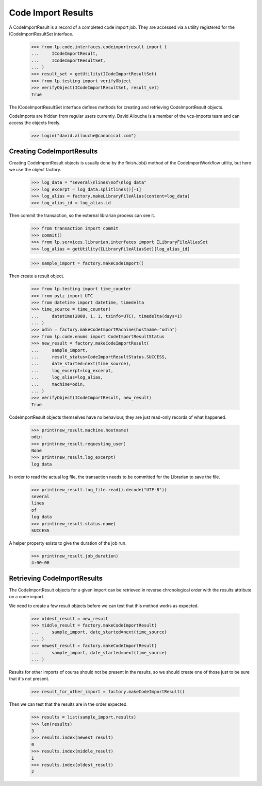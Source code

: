 Code Import Results
===================

A CodeImportResult is a record of a completed code import job.  They
are accessed via a utility registered for the ICodeImportResultSet
interface.

    >>> from lp.code.interfaces.codeimportresult import (
    ...     ICodeImportResult,
    ...     ICodeImportResultSet,
    ... )
    >>> result_set = getUtility(ICodeImportResultSet)
    >>> from lp.testing import verifyObject
    >>> verifyObject(ICodeImportResultSet, result_set)
    True

The ICodeImportResultSet interface defines methods for creating and
retrieving CodeImportResult objects.

CodeImports are hidden from regular users currently. David Allouche is a
member of the vcs-imports team and can access the objects freely.

    >>> login("david.allouche@canonical.com")

Creating CodeImportResults
--------------------------

Creating CodeImportResult objects is usually done by the finishJob()
method of the CodeImportWorkflow utility, but here we use the object
factory.

    >>> log_data = "several\nlines\nof\nlog data"
    >>> log_excerpt = log_data.splitlines()[-1]
    >>> log_alias = factory.makeLibraryFileAlias(content=log_data)
    >>> log_alias_id = log_alias.id

Then commit the transaction, so the external librarian process can see
it.

    >>> from transaction import commit
    >>> commit()
    >>> from lp.services.librarian.interfaces import ILibraryFileAliasSet
    >>> log_alias = getUtility(ILibraryFileAliasSet)[log_alias_id]

    >>> sample_import = factory.makeCodeImport()

Then create a result object.

    >>> from lp.testing import time_counter
    >>> from pytz import UTC
    >>> from datetime import datetime, timedelta
    >>> time_source = time_counter(
    ...     datetime(2008, 1, 1, tzinfo=UTC), timedelta(days=1)
    ... )
    >>> odin = factory.makeCodeImportMachine(hostname="odin")
    >>> from lp.code.enums import CodeImportResultStatus
    >>> new_result = factory.makeCodeImportResult(
    ...     sample_import,
    ...     result_status=CodeImportResultStatus.SUCCESS,
    ...     date_started=next(time_source),
    ...     log_excerpt=log_excerpt,
    ...     log_alias=log_alias,
    ...     machine=odin,
    ... )
    >>> verifyObject(ICodeImportResult, new_result)
    True

CodeImportResult objects themselves have no behaviour, they are just
read-only records of what happened.

    >>> print(new_result.machine.hostname)
    odin
    >>> print(new_result.requesting_user)
    None
    >>> print(new_result.log_excerpt)
    log data

In order to read the actual log file, the transaction needs to be committed
for the Librarian to save the file.

    >>> print(new_result.log_file.read().decode("UTF-8"))
    several
    lines
    of
    log data
    >>> print(new_result.status.name)
    SUCCESS

A helper property exists to give the duration of the job run.

    >>> print(new_result.job_duration)
    4:00:00


Retrieving CodeImportResults
----------------------------

The CodeImportResult objects for a given import can be retrieved in
reverse chronological order with the results attribute on a code import.

We need to create a few result objects before we can test that this
method works as expected.

    >>> oldest_result = new_result
    >>> middle_result = factory.makeCodeImportResult(
    ...     sample_import, date_started=next(time_source)
    ... )
    >>> newest_result = factory.makeCodeImportResult(
    ...     sample_import, date_started=next(time_source)
    ... )

Results for other imports of course should not be present in the
results, so we should create one of those just to be sure that it's
not present.

    >>> result_for_other_import = factory.makeCodeImportResult()

Then we can test that the results are in the order expected.

    >>> results = list(sample_import.results)
    >>> len(results)
    3
    >>> results.index(newest_result)
    0
    >>> results.index(middle_result)
    1
    >>> results.index(oldest_result)
    2

